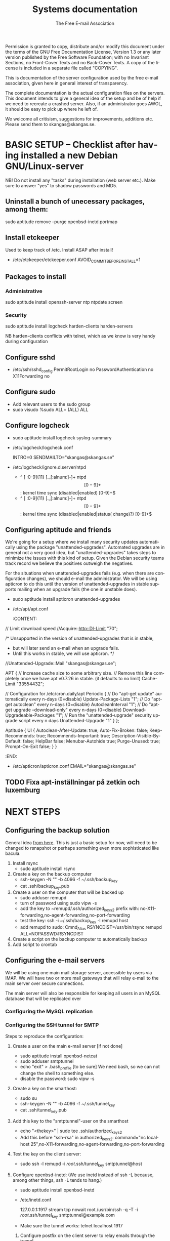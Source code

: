 # -*- mode: org-mode; truncate-lines: nil -*-
#+TITLE: Systems documentation
#+AUTHOR: The Free E-mail Association
#+DESCRIPTION: Systems documentation for The Free E-mail Association
#+KEYWORDS: 
#+LANGUAGE:  en
#+OPTIONS:   H:3 num:t toc:t \n:nil @:t ::t |:t ^:t -:t f:t *:t <:t
#+OPTIONS:   TeX:t LaTeX:nil skip:nil d:nil todo:t pri:nil tags:not-in-toc
#+INFOJS_OPT: view:nil toc:nil ltoc:t mouse:underline buttons:0 path:http://orgmode.org/org-info.js
#+EXPORT_SELECT_TAGS: export
#+EXPORT_EXCLUDE_TAGS: noexport
#+LINK_UP:   
#+LINK_HOME: 
#+XSLT: 
#+DRAWERS: HIDDEN STATE PROPERTIES CONTENT

Permission is granted to copy, distribute and/or modify this
document under the terms of the GNU Free Documentation License,
Version 1.3 or any later version published by the Free Software
Foundation; with no Invariant Sections, no Front-Cover Texts and
no Back-Cover Texts.  A copy of the license is included in a
separate file called "COPYING".

This is documentation of the server configuration used by the free e-mail association, given here in general interest of transparency.

The complete documentation is the actual configuration files on the servers.  This document intends to give a general idea of the setup and be of help if we need to recreate a crashed server.  Also, if an administrator goes AWOL, it should be easy to pick up where he left of.

We welcome all critisism, suggestions for improvements, additions etc.  Please send them to skangas@skangas.se.

* BASIC SETUP -- Checklist after having installed a new Debian GNU/Linux-server

  NB! Do not install any "tasks" during installation (web server etc.).
  Make sure to answer "yes" to shadow passwords and MD5.

** Uninstall a bunch of unecessary packages, among them:

   sudo aptitude remove --purge openbsd-inetd portmap 

** Install etckeeper
   Used to keep track of /etc.  Install ASAP after install!
   - /etc/etckeeper/etckeeper.conf
     AVOID_COMMIT_BEFORE_INSTALL=1

** Packages to install
*** Administrative

    sudo aptitude install openssh-server ntp ntpdate screen

*** Security

    sudo aptitude install logcheck harden-clients harden-servers

    NB harden-clients conflicts with telnet, which as we know is very handy during configuration

** Configure sshd
   - /etc/ssh/sshd_config
     PermitRootLogin no
     PasswordAuthentication no
     X11Forwarding no

** Configure sudo
   - Add relevant users to the sudo group
   - sudo visudo
     %sudo ALL= (ALL) ALL

** Configure logcheck

   - sudo aptitude install logcheck syslog-summary

   - /etc/logcheck/logcheck.conf

     INTRO=0
     SENDMAILTO="skangas@skangas.se"

   - /etc/logcheck/ignore.d.server/ntpd

     - ^\w{3} [ :0-9]{11} [._[:alnum:]-]+ ntpd\[[0-9]+\]: kernel time sync (disabled|enabled) [0-9]+$
     + ^\w{3} [ :0-9]{11} [._[:alnum:]-]+ ntpd\[[0-9]+\]: kernel time sync (disabled|enabled|status( change)?) [0-9]+$

** Configuring aptitude and friends
   We're going for a setup where we install many security updates automatically using the package "unattended-upgrades".  Automated upgrades are in general not a very good idea, but "unattended-upgrades" takes steps to minimize the issues with this kind of setup.  Given the Debian security teams track record we believe the positives outweigh the negatives.

   For the situations when unattended-upgrades fails (e.g. when there are configuration changes), we should e-mail the administrator.  We will be using apticron to do this until the version of unattended-upgrades in stable supports mailing when an upgrade fails (the one in unstable does).

   - sudo aptitude install apticron unattended-upgrades
   - /etc/apt/apt.conf
     :CONTENT:
// Limit download speed
//Acquire::http::Dl-Limit "70";

/* Unsupported in the version of unattended-upgrades that is in stable,
 * but will later send an e-mail when an upgrade fails.
 * Until this works in stable, we will use apticron. */
//Unattended-Upgrade::Mail "skangas@skangas.se";

APT
{
  // Increase cache size to some arbitrary size.
  // Remove this line completely once we have apt v0.7.26 in stable. (it defaults to no limit)
  Cache-Limit "33554432";

  // Configuration for /etc/cron.daily/apt
  Periodic
  {
     // Do "apt-get update" automatically every n-days (0=disable)
     Update-Package-Lists "1";
     // Do "apt-get autoclean" every n-days (0=disable)
     AutocleanInterval "1";
     // Do "apt-get upgrade --download-only" every n-days (0=disable)
     Download-Upgradeable-Packages "1";
     // Run the "unattended-upgrade" security upgrade script every n days
     Unattended-Upgrade "1"
  }
};

Aptitude
{
  UI
  {
     Autoclean-After-Update:         true;
     Auto-Fix-Broken:                false;
     Keep-Recommends:                true;
     Recommends-Important:           true;
     Description-Visible-By-Default: false;
     HelpBar                         false;
     Menubar-Autohide                true;
     Purge-Unused:                   true;
     Prompt-On-Exit                  false;
  }
}
     :END:
   - /etc/apticron/apticron.conf
     EMAIL="skangas@skangas.se"

** TODO Fixa apt-inställningar på zetkin och luxemburg 


* NEXT STEPS

** Configuring the backup solution
   General idea [[http://wikis.sun.com/display/BigAdmin/Using+rdist+rsync+with+sudo+for+remote+updating][from here]].  This is just a basic setup for now, will need to be changed to rsnapshot or perhaps something even more sophisticated like bacula.

   1. Install rsync
      - sudo aptitude install rsync
   2. Create a key on the backup computer
      - ssh-keygen -N "" -b 4096 -f ~/.ssh/backup_key
      - cat .ssh/backup_key.pub
   3. Create a user on the computer that will be backed up
      - sudo adduser remupd
      - turn of password using sudo vipw -s
      - add the key to ~remupd/.ssh/authorized_keys2
        prefix with: no-X11-forwarding,no-agent-forwarding,no-port-forwarding
      - test the key:
        ssh -i ~/.ssh/backup_key -l remupd host
      - add remupd to sudo:
        Cmnd_Alias      RSYNCDIST=/usr/bin/rsync
        remupd	ALL=NOPASSWD:RSYNCDIST
   3. Create a script on the backup computer to automatically backup
   4. Add script to crontab


** Configuring the e-mail servers

   We will be using one main mail storage server, accessible by users via IMAP.  We will have two or more mail gateways that will relay e-mail to the main server over secure connections.

   The main server will also be responsible for keeping all users in an MySQL database that will be replicated over

*** Configuring the MySQL replication
*** Configuring the SSH tunnel for SMTP

   Steps to reproduce the configuration:
   1. Create a user on the main e-mail server [if not done]
      - sudo aptitude install openbsd-netcat
      - sudo adduser smtptunnel
      - echo "exit" > .bash_profile [to be sure]
        We need bash, so we can not change the shell to something else.
      - disable the password: sudo vipw -s

   2. Create a key on the smarthost:
      - sudo su
      - ssh-keygen -N "" -b 4096 -f ~/.ssh/tunnel_key
      - cat .ssh/tunnel_key.pub

   3. Add this key to the "smtptunnel"-user on the smarthost
      - echo "<thekey>" | sude tee .ssh/authorized_keys2
      - Add this before "ssh-rsa" in authorized_keys2:
        command="nc localhost 25",no-X11-forwarding,no-agent-forwarding,no-port-forwarding

   4. Test the key on the client server:
      - sudo ssh -l remupd -i /root/.ssh/tunnel_key smtptunnel@host

   5. Configure openbsd-inetd:
      (We use inetd instead of ssh -L because, among other things, ssh -L tends to hang.)

      - sudo aptitude install openbsd-inetd
      - /etc/inetd.conf

        127.0.0.1:1917  stream  tcp     nowait  root    /usr/bin/ssh    -q -T -i /root/.ssh/tunnel_key smtptunnel@example.com

      - Make sure the tunnel works:
        telnet localhost 1917

    6. Configure postfix on the client server to relay emails through the tunnel
       
       One quick-n-dirty example to try it out is:
       - /etc/postfix/main.cf
         relay_domains  = fri-epost.dyndns.org
         transport_maps = hash:/etc/postfix/transport
       - /etc/postfix/transport
         hostname.org smtp:localhost:1917
       - sudo postmap hash:/etc/postfix/transport


# ssh tunnel to smarthost.com's SMTP server
127.0.0.1:smtp  stream  tcp     nowait  root    /usr/bin/ssh    -q -T -i /root/.ssh/tunnel_key utumno@smarthost.com



** Necessary stuff to fix for security

*** Firewall rules


** Ideas for improved security
*** Increased rate of backups when the IMAP server goes down 
*** Bacula for backups
    Also has tripwire-like capabilities.
*** Some kind of IDS



